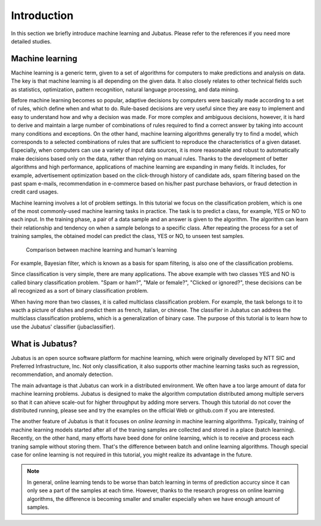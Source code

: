 ============
Introduction
============

In this section we briefly introduce machine learning and Jubatus.
Please refer to the references if you need more detailed studies.


Machine learning
================

Machine learning is a generic term, given to a set of algorithms for computers to make predictions and analysis on data.
The key is that machine learning is all depending on the given data.
It also closely relates to other technical fields such as statistics, optimization, pattern recognition, natural language processing, and data mining.

Before machine learning becomes so popular, adaptive decisions by computers were basically made according to a set of rules, which define when and what to do.
Rule-based decisions are very useful since they are easy to implement and easy to understand how and why a decision was made.
For more complex and ambiguous decisions, however, it is hard to derive and maintain a large number of combinations of rules required to find a correct answer by taking into account many conditions and exceptions.
On the other hand, machine learning algorithms generally try to find a model, which corresponds to a selected combinations of rules that are sufficient to reproduce the characteristics of a given dataset.
Especially, when computers can use a variety of input data sources, it is more reasonable and robust to automatically make decisions based only on the data, rather than relying on manual rules.
Thanks to the development of better algorithms and high performance, applications of machine learning are expanding in many fields. It includes, for example, advertisement optimization based on the click-through history of candidate ads, spam filtering based on the past spam e-mails, recommendation in e-commerce based on his/her past purchase behaviors, or fraud detection in credit card usages.

Machine learning involves a lot of problem settings.
In this tutorial we focus on the classification problem, which is one of the most commonly-used machine learning tasks in practice.
The task is to predict a class, for example, YES or NO to each input.
In the training phase, a pair of a data sample and an answer is given to the algorithm.
The algorithm can learn their relationship and tendency on when a sample belongs to a specific class.
After repeating the process for a set of training samples, the obtained model can predict the class, YES or NO, to unseen test samples.

.. figure:: ml.png
   :width: 800px

   Comparison between machine learning and human's learning

For example, Bayesian filter, which is known as a basis for spam filtering, is also one of the classification problems.


Since classification is very simple, there are many applications.
The above example with two classes YES and NO is called binary classification problem.
"Spam or ham?", "Male or female?", "Clicked or ignored?", these decisions can be all recognized as a sort of binary classification problem.

When having more than two classes, it is called multiclass classification problem.
For example, the task belongs to it to wacth a picture of dishes and predict them as french, italian, or chinese.
The classifier in Jubatus can address the multiclass classification problems, which is a generalization of binary case.
The purpose of this tutorial is to learn how to use the Jubatus' classifier (jubaclassifier).


What is Jubatus?
================

Jubatus is an open source software platform for machine learning, which were originally developed by NTT SIC and Preferred Infrastructure, Inc.
Not only classification, it also supports other machine learning tasks such as regression, recommendation, and anomaly detection.

The main advantage is that Jubatus can work in a distributed environment.
We often have a too large amount of data for machine learning problems.
Jubatus is designed to make the algorithm computation distributed among multiple servers so that it can ahieve scale-out for higher throughput by adding more servers.
Though this tutorial do not cover the distributed running, please see and try the examples on the official Web or github.com if you are interested.

The another feature of Jubatus is that it focuses on *online learning* in machine learning algorithms.
Typically, training of machine learning models started after all of the traning samples are collected and stored in a place (batch learning).
Recently, on the other hand, many efforts have beed done for online learning, which is to receive and process each traning sample without storing them.
That's the difference between batch and online learning algorithms.
Though special case for online learning is not required in this tutorial, you might realize its advantage in the future.

.. note::

   In general, online learning tends to be worse than batch learning in terms of prediction accurcy since it can only see a part of the samples at each time. However, thanks to the research progress on online learning algorithms, the difference is becoming smaller and smaller especially when we have enough amount of samples.
